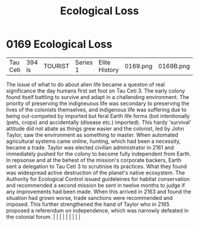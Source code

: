 :PROPERTIES:
:ID:       1f80956a-1947-4d48-83fb-4aaf6ab6bd1b
:END:
#+title: Ecological Loss
#+filetags: :beacon:
*     0169  Ecological Loss
| Tau Ceti                             | 394 ls        | TOURIST                | Series 1  | Elite History | 0169.png | 0169B.png |               |                                                                                                                                                                                                                                                                                                                                                                                                                                                                                                                                                                                                                                                                                                                                                                    |           |     4 | 

The issue of what to do about alien life became a queston of real significance the day humans first set foot on Tau Ceti 3. The early colony found itself battling to survive and adapt in a challending environment. The priority of preserving the indigneuous life was secondary to preserving the lives of the colonists themselves, and indigenous life was suffering due to being out-competed by imported but feral Earth life forms (bot intentionally (pets, crops) and accidentally (disease etc.) imported). This hardy 'survival' attitude did not abate as things grew easier and the colonist, led by John Taylor, saw the environment as something to master. When automated agricultural systems came online, hunting, which had been a necessity, became a trade. Taylor was elected civilian administrator in 2161 and immediately pushed for the colony to become fully independent from Earth. In repsonse and at the behest of the mission's corporate backers, Earth sent a delegation to Tau Ceti 3 to scrutinise its practices. What they found was widespread active destruction of the planet's native ecosystem. The Authority for Ecological Control issued guideleines for habitat conservation and recommended a second mission be sent in twelve months to judge if any improvements had been made. When this arrived in 2163 and found the situation had grown worse, trade sanctions were recommended and imposed. This further strengthened the hand of Taylor who in 2165 proposed a referendum on independence, which was narrowly defeated in the colonial forum.                                                                                                                                                                                                                                                                                                                                                                                                                                                                                                                                                                                                                                                                                                                                                                                                                                                                                                                                                                                                                                                                                                                                                                                                                                                                                                                                                                                                                                            |   |   |                                                                                                                                                                                                                                                                                                                                                                                                                                                                                                                                                                                                                                                                                                                                                                    |   |   |   |   |   |   

[[file:img/beacons/0169B.png]]
